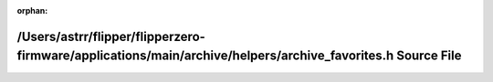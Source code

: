 .. meta::d7bf315547dd169ea7b8f98b0edc27a673a562d2ebdee71568eeb9fbe71428b97ea192e08a954b43d31ad5f176a0b168fc73c2ec74a762af619edcf60502d2fc

:orphan:

.. title:: Flipper Zero Firmware: /Users/astrr/flipper/flipperzero-firmware/applications/main/archive/helpers/archive_favorites.h Source File

/Users/astrr/flipper/flipperzero-firmware/applications/main/archive/helpers/archive\_favorites.h Source File
============================================================================================================

.. container:: doxygen-content

   
   .. raw:: html
     :file: archive__favorites_8h_source.html
